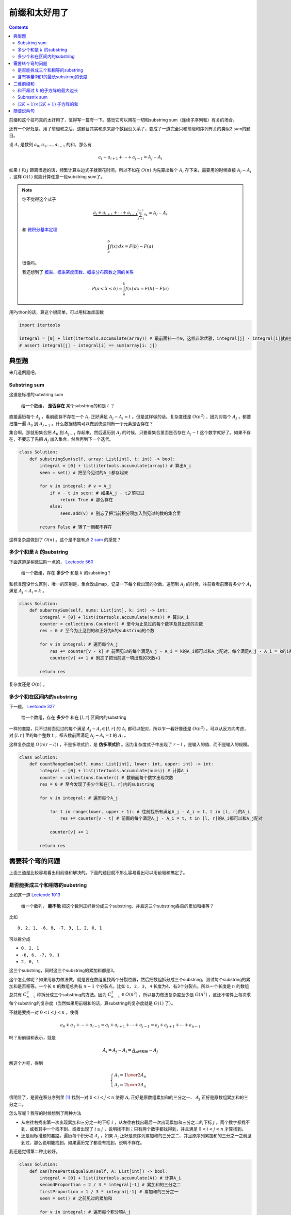 ============
前缀和太好用了
============

.. default-role:: math

.. contents::
    :backlinks: none

前缀和这个技巧真的太好用了，值得写一篇夸一下。感觉它可以用在一切和substring sum（连续子序列和）有关的场合。

还有一个好处是，用了前缀和之后，这题目其实和原来那个数组没关系了，变成了一道完全只和前缀和序列有关的类似2 sum的题目。

设 `A_i` 是数列 `a_0, a_1, ..., a_{i - 1}` 的和，那么有

.. math::

    a_i + a_{i + 1} + \cdots + a_{j - 1} = A_j - A_i

如果 `i` 和 `j` 距离很远的话，频繁计算左边式子就很花时间，所以不如在 `O(n)` 内先算出每个 `A_i` 存下来，需要用的时候直接 `A_j - A_i` ，这样 `O(1)` 就能计算任意一段substring sum了。

.. note:: 你不觉得这个式子

    .. math::

        \underbrace{a_i + a_{i + 1} + \cdots + a_{j - 1}}_{\sum_{k = i}^{j - 1} a_k} = A_j - A_i

    和 `微积分基本定理 <https://en.wikipedia.org/wiki/Fundamental_theorem_of_calculus#Corollary>`_

    .. math::

        \int_a^b f(x) \,dx = F(b) - F(a)

    很像吗。

    我还想到了 `概率、概率密度函数、概率分布函数之间的关系 <https://en.wikipedia.org/wiki/Cumulative_distribution_function#Definition>`_

    .. math::

        P(a < X \leq b) = \int_a^b f(x) \,dx = F(b) - F(a)

用Python的话，算这个很简单，可以用标准库函数

.. code-block:: python

    import itertools

    integral = [0] + list(itertools.accumulate(array)) # 最前面补一个0，这样非常优雅，integral[j] - integral[i]就直接是array[i: j]的和了
    # assert integral[j] - integral[i] == sum(array[i: j])

典型题
======

来几道例题吧。

Substring sum
-------------

这道是标准的substring sum

    给一个数组， **是否存在** 某个substring的和是 `t` ？

直接遍历每个 `A_j` ，看前面存不存在一个 `A_i` 正好满足 `A_j - A_i = t` 。但是这样做的话，复杂度还是 `O(n^2)` ，因为对每个 `A_j` ，都要扫描一遍 `A_0` 到 `A_{j - 1}` 。什么数据结构可以做到快速判断一个元素是否存在？

集合啊。那就用集合把 `A_0` 到 `A_{j - 1}` 存起来，然后遍历到 `A_j` 的时候，只要看集合里面是否存在 `A_j - t` 这个数字就好了。如果不存在，不要忘了先把 `A_j` 加入集合，然后再到下一个迭代。

.. code-block:: python

    class Solution:
        def substringSum(self, array: List[int], t: int) -> bool:
            integral = [0] + list(itertools.accumulate(array)) # 算出A_i
            seen = set() # 把至今见过的A_i都存起来

            for v in integral: # v = A_j
                if v - t in seen: # 如果A_j - t之前见过
                    return True # 那么存在
                else:
                    seen.add(v) # 别忘了把当前积分项加入到见过的数的集合里

            return False # 转了一圈都不存在

这样复杂度做到了 `O(n)` 。这个是不是有点 `2 sum <https://leetcode.com/problems/two-sum/>`_ 的感觉？

多少个和是 `k` 的substring
------------------------

下面这道是稍微进阶一点的， `Leetcode 560 <https://leetcode.com/problems/subarray-sum-equals-k/>`_

    给一个数组，存在 **多少个** 和是 `k` 的substring？

和标准题没什么区别，唯一的区别是，集合改成map，记录一下每个数出现的次数。遍历到 `A_j` 的时候，往前看看前面有多少个 `A_i` 满足 `A_j - A_i = k` 。

.. code-block:: python

    class Solution:
        def subarraySum(self, nums: List[int], k: int) -> int:
            integral = [0] + list(itertools.accumulate(nums)) # 算出A_i
            counter = collections.Counter() # 至今为止见过的每个数字及其出现的次数
            res = 0 # 至今为止见到的和正好为k的substring的个数

            for v in integral: # 遍历每个A_j
                res += counter[v - k] # 前面见过的每个满足A_j - A_i = k的A_i都可以和A_j配对，每个满足A_j - A_i = k的i都满足a_i + a_{i + 1} + ... + a_{j - 1} = k
                counter[v] += 1 # 别忘了把当前这一项出现的次数+1

            return res

复杂度还是 `O(n)` 。

多少个和在区间内的substring
------------------------

下一题， `Leetcode 327 <https://leetcode.com/problems/count-of-range-sum/>`_

    给一个数组，存在 **多少个** 和在 `[l, r]` 区间内的substring

一样的套路，只不过前面见过的每个满足 `A_j - A_i \in [l, r]` 的 `A_i` 都可以配对，所以乍一看好像还是 `O(n^2)` 。可以从反方向考虑，对 `[l, r]` 里的每个整数 `t` ，都去数前面满足 `A_j - A_i = t` 的 `A_i` 。

这样复杂度是 `O(n (r - l))` ，不是多项式阶，是 **伪多项式阶** 。因为复杂度式子中出现了 `r - l` ，是输入的值、而不是输入的规模。

.. code-block:: python

    class Solution:
        def countRangeSum(self, nums: List[int], lower: int, upper: int) -> int:
            integral = [0] + list(itertools.accumulate(nums)) # 计算A_i
            counter = collections.Counter() # 数前面每个数字出现次数
            res = 0 # 至今发现了多少个和在[l, r]内的substring

            for v in integral: # 遍历每个A_j

                for t in range(lower, upper + 1): # 往前找所有满足A_j - A_i = t, t in [l, r]的A_i
                    res += counter[v - t] # 前面的每个满足A_j - A_i = t, t in [l, r]的A_i都可以和A_j配对
                
                counter[v] += 1

            return res

需要转个弯的问题
==============

上面三道是比较容易看出用前缀和解决的。下面的题目就不那么容易看出可以用前缀和搞定了。

是否能拆成三个和相等的substring
---------------------------

比如这一道 `Leetcode 1013 <https://leetcode.com/problems/partition-array-into-three-parts-with-equal-sum/>`_

    给一个数列， **能不能** 把这个数列正好拆分成三个substring、并且这三个substring各自的累加和相等？

比如

::

    0, 2, 1, -6, 6, -7, 9, 1, 2, 0, 1

可以拆分成

-   ``0, 2, 1``
-   ``-6, 6, -7, 9, 1``
-   ``2, 0, 1``

这三个substring，同时这三个substring的累加和都是3。

这个怎么做呢？如果用暴力做法做，就是要在数组里找两个分裂位置，然后把数组拆分成三个substring，测试每个substring的累加和是否相等。一个长 `n` 的数组总共有 `n - 1` 个分裂点，比如 ``1, 2, 3, 4`` 长度为4、有3个分裂点。所以一个长度是 `n` 的数组总共有 `C_{n - 1}^2` 种拆分成三个substring的方法。因为 `C_{n - 1}^2 \in O(n^2)` ，所以暴力做法复杂度至少是 `O(n^2)` ，这还不带算上每次求每个substring的复杂度（当然如果用前缀和的话，算substring的复杂度就是 `O(1)` 了）。

不就是要找一对 `0 < i < j < n` ，使得

.. math::

    a_0 + a_1 + \cdots + a_{i - 1} = a_i + a_{i + 1} + \cdots + a_{j - 1} = a_j + a_{j + 1} + \cdots + a_{n - 1}

吗？用前缀和表示，就是

.. math::

    A_i = A_j - A_i = \underbrace{A_n}_\text{已知量} - A_j

解这个方程，得到

.. math::

    \begin{cases}
        A_i = {1 \over 3} A_n \\
        A_j = {2 \over 3} A_n
    \end{cases}

很明显了，是要在积分序列里 [#integral]_  找到一对 `0 < i < j < n` 使得 `A_i` 正好是原数组累加和的三分之一、 `A_j` 正好是原数组累加和的三分之二。

怎么写呢？我写的时候想到了两种方法

-   从左往右找出第一次出现累加和三分之一的下标 `i` ，从左往右找出最后一次出现累加和三分之二的下标 `j` 。两个数字都找不到、或者其中一个找不到、或者出现了 `i \geq j` ，说明找不到；只有两个数字都找得到，并且满足 `0 < i < j < n` 才算找到。
-   还是用标准题的套路。遍历每个积分项 `A_j` ，如果 `A_j` 正好是原序列累加和的三分之二、并且原序列累加和的三分之一之前见到过，那么说明能找到。如果遍历完了都没有找到，说明不存在。

我还是觉得第二种比较好。

.. code-block:: python

    class Solution:
        def canThreePartsEqualSum(self, A: List[int]) -> bool:
            integral = [0] + list(itertools.accumulate(A)) # 计算A_i
            secondProportion = 2 / 3 * integral[-1] # 累加和的三分之二
            firstProportion = 1 / 3 * integral[-1] # 累加和的三分之一
            seen = set() # 之前见过的累加和
            
            for v in integral: # 遍历每个积分项A_j
                if v == secondProportion and firstProportion in seen: # 如果出现当前积分项A_j正好是原序列累加和的三分之二、并且原序列累加和的三分之一之前出现过
                    return True # 那么恭喜，找到了
                else: # 可能还没找到
                    seen.add(v) # 先把当前积分项记下来再说
            else: # 遍历完了都没找到
                return False # 那说明是真的不存在

含有等量0和1的最长substring的长度
------------------------------

下一道， `Leetcode 525 <https://leetcode.com/problems/contiguous-array/>`_

    给一个只含有0和1的数组，含有等量0和1的substring的最大长度是多少？

这个真的需要想一想，很难想到。可以把“含有等量0和1”这个信息转换成substring sum吗？一开始还真的想不到，一个含有0和含有1数量相同的substring的累加和能有什么性质？

还真的有！把数组里所有的0都变成-1，那么原来含有等量0和1的substring，变成了含有等量-1和1的substring，这样它的累加和不就是0了吗？而且这个也不会破坏可区分性，那些原来不含有等量0和1的substring，在0全部变成-1之后，它们的累加和也不可能是0。所以这个转换是无损的。

那么问题就变成了，找到累加和是0的substring的最大长度。

.. code-block:: python

    class Solution:
        def findMaxLength(self, nums: List[int]) -> int:
            array = (v * 2 - 1 for v in nums) # 把所有的0变成-1。这里用了生成器，可以省内存省时间
            integral = itertools.chain([0], itertools.accumulate(array)) # 计算A_j。这里用了itertools.chain可以延迟计算，省内存省时间
            seen = {} # key是积分值、value是这个积分值第一次出现的下标
            res = 0 # 至今见过的最长的累加和是0的substring的长度

            for i, v in enumerate(integral): # 遍历每个积分项A_j
                if v in seen: # 如果前面有A_i使得A_j - A_i = 0
                    res = max(res, i - seen[v]) # 对比一下长度，取长的那个
                    # 这里不要seen[v] = i，只要保留当前积分值第一次出现的下标就可以了，这样可以让substring尽可能长
                else: # 没有
                    seen[v] = i # 记下，继续找

            return res # 遍历完了都没有找到，说明没有，那么最大长度是0

..
    下一道， `Leetcode 974 <https://leetcode.com/problems/subarray-sums-divisible-by-k/>`_

        给一个数组，有多少个substring的累加和能被 `K` 整除？

二维前缀和
=========

最近几次周赛我见过两道二维前缀和的题目了。一般都是需要频繁计算某个矩阵里面子矩阵的累加和。

设 `A_{i, j}` 是下标在 `[0, i) \times [0, j)` 里的矩阵项的和，也就是子矩阵 `\mathbf{A}_{[0, i), [0, j)}`

.. math::

    \left[\begin{matrix}
        a_{0, 0} & a_{0, 1} & \cdots & a_{0, j - 1} \\
        a_{1, 0} & a_{1, 1} & \cdots & a_{1, j - 1} \\
        \vdots & & \ddots & \vdots \\
        a_{i - 1, 0} & a_{i - 1, 1} & \cdots & a_{i - 1, j - 1}
    \end{matrix}\right]

所有项的和。那么任意一个子矩阵的 `\mathbf{A}_{[a, b), [x, y)}` 的累加和怎么算？稍微复杂一点，但是想一想很简单

.. math::

    \sum \mathbf{A}_{[a, b), [x, y)} = A_{b, y} - A_{a, y} - A_{b, x} + A_{a, x}

还不能理解的话看一下这张图

.. figure:: 2d-prefix-sum.svg
    :width: 100%

    先减去 `A_{a, y}` 再减去 `A_{b, x}` 之后，左上角那块区域 `A_{a, x}` 被删了两次，所以最后要补回来，这就是最后一项 `+ A_{a, x}` 的来源。

.. note:: 好的我又想到概率密度函数和概率分布函数的关系了，不过这次是二维的。

    假设 `f_{X, Y}(x, y)` 是随机变量 `X, Y` 的联合概率密度函数，那么 `X, Y` 的联合概率分布函数是

    .. math::

        F_{X, Y}(x, y) = \int_{-\infty}^x \int_{-\infty}^y f_{X, Y}(x, y) \,dx dy

    图中右下角那块区域代表的是 `P(x_1 < x \leq x_2 \land y_1 < y \leq y_2)` ，等于

    .. math::

        \begin{aligned}
            P(x_1 < x \leq x_2 \land y_1 < y \leq y_2) &= \int_{x_1}^{x_2} \int_{y_1}^{y_2} f_{X, Y}(x, y) \,dx dy \\
            &= F_{X, Y}(x_2, y_2) - F_{X, Y}(x_1, y_2) - F_{X, Y}(x_2, y_1) + F_{X, Y}(x_1, y_1)
        \end{aligned}

现在我们知道了手头有二维前缀和可以计算任意子矩阵的和，那么一开始怎么计算出这个二维前缀和呢？没有 ``itertools.accumulate()`` 可以用了，我们只能自己实现了。计算的方法还是DP。

设 ``integral[i][j]`` 是下标在 `[0, i) \times [0, j)` 里的矩阵项的和，也就是刚才说的 `A_{i, j}` 。 ``integral[i][j]`` 和前面已经计算过的项有什么关系呢？

现在假设已经有了所有 `A_{i, j}` ，怎么得到 `a_{i - 1, j - 1}` 呢？很显然 `a_{i - 1, j - 1}` 是子矩阵 `\mathbf{A}_{[i - 1, i), [j - 1, j)}` 的和，即

.. math::

    a_{i - 1, j - 1} = \sum \mathbf{A}_{[i - 1, i), [j - 1, j)}

刚才我们知道了任意子矩阵的和怎么求，所以这里如法炮制

.. math::

    \underbrace{\sum \mathbf{A}_{[i - 1, i), [j - 1, j)}}_{ = a_{i - 1, j - 1}} = A_{i, j} - A_{i - 1, j} - A_{i, j - 1} + A_{i - 1, j - 1}

调换一下位置

.. math::

    A_{i, j} = a_{i - 1, j - 1} + A_{i - 1, j} + A_{i, j - 1} - A_{i - 1, j - 1}

所以生成 ``integral`` 的代码可以这么写

.. code-block:: python

    rowCount = len(matrix)
    columnCount = len(matrix[0])
    integral = [[0] * (columnCount + 1) for _ in range(rowCount + 1)]

    for rowIndex in range(1, rowCount + 1):

        for columnIndex in range(1, columnCount + 1):
            integral[rowIndex][columnIndex] = matrix[rowIndex - 1][columnIndex - 1] + integral[rowIndex - 1][columnIndex] + integral[rowIndex][columnIndex - 1] - integral[rowIndex - 1][columnIndex - 1]

来看例题吧。

和不超过 `k` 的子方阵的最大边长
----------------------------

出自 `Leetcode 1292 <https://leetcode.com/problems/maximum-side-length-of-a-square-with-sum-less-than-or-equal-to-threshold/>`_

    给一个矩阵 ``mat`` ，这个矩阵里所有的和不超过 ``threshold`` 的子方阵里，最大的那个方阵的边长是多少？

做法是先生成二维前缀和 ``integral[i][j]`` ，然后再遍历矩阵里的每个元素，遍历每个以这个元素为右下角的子方阵，利用二维前缀和计算出每个子方阵的累加和。

.. code-block:: python

    class Solution:
        def maxSideLength(self, mat: List[List[int]], threshold: int) -> int:
            rowCount = len(mat)
            columnCount = len(mat[0])
            integral = [[0] * (columnCount + 1) for _ in range(rowCount + 1)]

            for i in range(1, rowCount + 1):
                
                for j in range(1, columnCount + 1):
                    integral[i][j] = mat[i - 1][j - 1] + integral[i - 1][j] + integral[i][j - 1] - integral[i - 1][j - 1]

            # 到这里integral[i][j]就生成好了

            res = 0 # 最大的、和不超过threshold的子方阵的边长

            for rowIndex, row in enumerate(integral[1: ], 1): # 遍历每个子方阵

                for columnIndex, box in enumerate(row[1: ], 1):

                    for delta in range(res, 1000): # 随便取了个1000。边长小于当前找到的最大边长的子方阵也不用看了
                        if rowIndex - delta < 0 or columnIndex - delta < 0: # 如果取的子方阵超出边界了
                            break # 也不用再搜索更大的子方阵了，因为更大的肯定也会超出边界
                        else: # 没有超出边界
                            if integral[rowIndex][columnIndex] - integral[rowIndex][columnIndex - delta] - integral[rowIndex - delta][columnIndex] + integral[rowIndex - delta][columnIndex - delta] <= threshold: # 计算一下这个子方阵的和，如果和不超过threshold的话
                                res = max(res, delta) # 记下最大边长
                            else: # 如果和已经超过threshold了的话
                                break # 同样也不需要再搜索更大的子方阵了，因为题目说了矩阵里面的元素都是非负的，更大的子方阵的和不会更小，只会更大或者不变

            return res

Submatrix sum
-------------

出自 `Leetcode 1074 <https://leetcode.com/problems/number-of-submatrices-that-sum-to-target/>`_

    给一个矩阵 ``matrix`` ，这个矩阵有多少个累加和是 ``target`` 的子矩阵？

这道题用prefix sum一直超时。所以这里先挖个坑_(:з」∠)_

`(2K + 1) \times (2K + 1)` 子方阵的和
-------------------------------------

出自 `Leetcode 1314 <https://leetcode.com/problems/matrix-block-sum/>`_

    给一个 `m \times n` 的矩阵 ``mat`` 和一个整数 `K` ，返回另一个 `m \times n` 的矩阵 ``answer`` ，其中 ``answer[i][j]`` 是子矩阵 ``mat[i - K: i + K + 1, j - K: j + K + 1]`` 累加和。如果子矩阵圈到外面去了，默认那些位置是0。

.. note:: 这个题可以看成是用一个 `(2K + 1) \times (2K + 1)` 的全1卷积核去卷积矩阵 ``mat`` 。我觉得看成卷积比较合理，因为卷积不忽略边界、并且卷积后的结果和原矩阵大小相同。

太简单了，这还能怎么做，明示prefix sum。只要注意一下求和的范围就好了，不要越界就好了。

.. code-block:: python

    class Solution:
        def matrixBlockSum(self, mat: List[List[int]], K: int) -> List[List[int]]:
            rowCount = len(mat)
            columnCount = len(mat[0])
            integral = [[0] * (columnCount + 1) for _ in range(rowCount + 1)]

            for rowIndex in range(1, rowCount + 1):

                for columnIndex in range(1, columnCount + 1):
                    integral[rowIndex][columnIndex] = mat[rowIndex - 1][columnIndex - 1] + integral[rowIndex - 1][columnIndex] + integral[rowIndex][columnIndex - 1] - integral[rowIndex - 1][columnIndex - 1]

            res = [[0] * columnCount for _ in range(rowCount)]

            for rowIndex, row in enumerate(mat):

                for columnIndex, value in enumerate(row):

                    a = max(rowIndex - K, 0)
                    b = min(rowIndex + K + 1, rowCount) # 左上角坐标是(a, b)，注意不要越界。超出的部分算0
                    x = max(columnIndex - K, 0)
                    y = min(columnIndex + K + 1, columnCount) # 右下角坐标是(x, y)，同样要注意不要越界

                    res[rowIndex][columnIndex] = integral[b][y] + integral[a][x] - integral[a][y] - integral[b][x] # 计算子矩阵和

            return res

随便说两句
==========

我觉得prefix sum是我做了这么多题以来第一次感觉到“套路”的做法。剥开题目的表象下面就是非常套路的求积分、用积分算部分和。其实没有什么新意。关键还是要看出题目的本质，而这就是我最不擅长的地方了_(:з」∠)_

这个做法最让我觉得神奇的地方是，把数组保存成积分的形式、比直接保存原数组好像多了一些信息，这些信息就是原数组每个substring的和。然而这些多出的信息似乎并没有让我们付出很多额外的 **代价** ，代价只有 `O(n)` 的时间，连额外空间的代价都不需要，因为生成积分之后，原数组其实已经可以扔掉了，原数组里的任意一个元素仍然可以在 `O(1)` 时间内得到。

这个真的是太神奇了，我不知道该怎么形容这种感觉，除了感觉很爽之外，又有一种其实我好像根本没理解它的敬畏感_(:з」∠)_

2020/1/11

.. [#integral] 原谅我，我真的喜欢叫它积分序列，因为这就是离散版本的微积分基本定理嘛……叫前缀和的话要想一下才能知道是什么意思，叫积分的话，立马就能想到是什么意思。